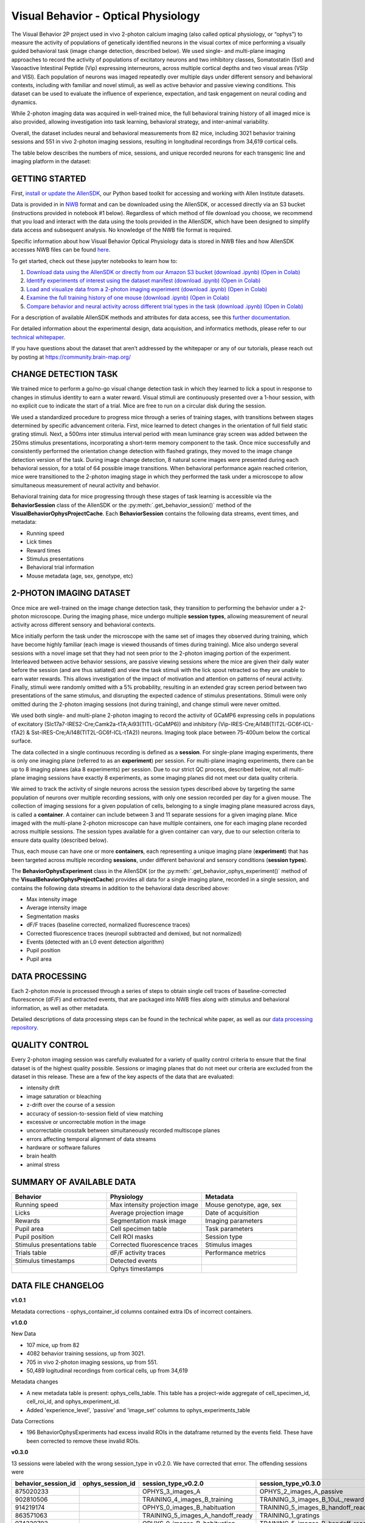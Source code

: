 Visual Behavior - Optical Physiology
====================================

The Visual Behavior 2P project used in vivo 2-photon calcium imaging (also 
called optical physiology, or “ophys”) to measure the activity of populations 
of genetically identified neurons in the visual cortex of mice performing a 
visually guided behavioral task (image change detection, described below). We used single- and 
multi-plane imaging approaches to record the activity of populations of 
excitatory neurons and two inhibitory classes, Somatostatin (Sst) and 
Vasoactive Intestinal Peptide (Vip) expressing interneurons, across 
multiple cortical depths and two visual areas (VSIp and VISl). Each population of neurons was 
imaged repeatedly over multiple days under different sensory and behavioral 
contexts, including with familiar and novel stimuli, as well as active behavior 
and passive viewing conditions. This dataset can be used to evaluate the 
influence of experience, expectation, and task engagement on neural coding 
and dynamics.  

.. image:: /_static/visual_behavior_2p/datasets.png
   :align: center
   :width: 850

While 2-photon imaging data was acquired in well-trained mice, the full 
behavioral training history of all imaged mice is also provided, allowing 
investigation into task learning, behavioral strategy, and inter-animal 
variability.

Overall, the dataset includes neural and behavioral measurements from 82 
mice, including 3021 behavior training sessions and 551 in vivo 2-photon 
imaging sessions, resulting in longitudinal recordings from 34,619 
cortical cells. 

The table below describes the numbers of mice, sessions, and unique recorded 
neurons for each transgenic line and imaging platform in the dataset:

.. image:: /_static/visual_behavior_2p/variants_table.png
   :align: center
   :width: 850

GETTING STARTED
---------------

First, `install or update the AllenSDK <https://allensdk.readthedocs.io/en/latest/install.html>`_, 
our Python based toolkit for accessing and working with Allen Institute datasets.

Data is provided in in `NWB <https://www.nwb.org/>`_ format and can be downloaded using the AllenSDK, 
or accessed directly via an S3 bucket (instructions provided in notebook #1 below). Regardless of which method of file 
download you choose, we recommend that you load and interact with the data 
using the tools provided in the AllenSDK, which have been designed to simplify 
data access and subsequent analysis. No knowledge of the NWB file format is required.

Specific information about how Visual Behavior Optical Physiology data is stored 
in NWB files and how AllenSDK accesses NWB files can be found `here <visual_behavior_ophys_nwb.html>`_.

To get started, check out these jupyter notebooks to learn how to:

1) `Download data using the AllenSDK or directly from our Amazon S3 bucket <_static/examples/nb/visual_behavior_ophys_data_access.html>`_ `(download .ipynb) <_static/examples/nb/visual_behavior_ophys_data_access.ipynb>`_ `(Open in Colab) <https://colab.research.google.com/github/AllenInstitute/allenSDK/blob/master/doc_template/examples_root/examples/nb/visual_behavior_ophys_data_access.ipynb>`_
2) `Identify experiments of interest using the dataset manifest <_static/examples/nb/visual_behavior_ophys_dataset_manifest.html>`_ `(download .ipynb) <_static/examples/nb/visual_behavior_ophys_dataset_manifest.ipynb>`_ `(Open in Colab) <https://colab.research.google.com/github/AllenInstitute/allenSDK/blob/master/doc_template/examples_root/examples/nb/visual_behavior_ophys_dataset_manifest.ipynb>`_
3) `Load and visualize data from a 2-photon imaging experiment <_static/examples/nb/visual_behavior_load_ophys_data.html>`_ `(download .ipynb) <_static/examples/nb/visual_behavior_load_ophys_data.ipynb>`_ `(Open in Colab) <https://colab.research.google.com/github/AllenInstitute/allenSDK/blob/master/doc_template/examples_root/examples/nb/visual_behavior_load_ophys_data.ipynb>`_
4) `Examine the full training history of one mouse <_static/examples/nb/visual_behavior_mouse_history.html>`_ `(download .ipynb) <_static/examples/nb/visual_behavior_mouse_history.ipynb>`_ `(Open in Colab) <https://colab.research.google.com/github/AllenInstitute/allenSDK/blob/master/doc_template/examples_root/examples/nb/visual_behavior_mouse_history.ipynb>`_
5) `Compare behavior and neural activity across different trial types in the task <_static/examples/nb/visual_behavior_compare_across_trial_types.html>`_ `(download .ipynb) <_static/examples/nb/visual_behavior_compare_across_trial_types.ipynb>`_ `(Open in Colab) <https://colab.research.google.com/github/AllenInstitute/allenSDK/blob/master/doc_template/examples_root/examples/nb/visual_behavior_compare_across_trial_types.ipynb>`_



For a description of available AllenSDK methods and attributes for data access, see this 
`further documentation <https://alleninstitute.sharepoint.com/:w:/s/VisualBehaviorAIBS/EUkWXB9X8wZKleIGtsviscMBTgesWXsrHESs84Ye9FvqzQ?e=Jm7GmA>`_.

For detailed information about the experimental design, data acquisition, 
and informatics methods, please refer to our `technical whitepaper <https://brainmapportal-live-4cc80a57cd6e400d854-f7fdcae.divio-media.net/filer_public/4e/be/4ebe2911-bd38-4230-86c8-01a86cfd758e/visual_behavior_2p_technical_whitepaper.pdf>`_.

If you have questions about the dataset that aren’t addressed by the whitepaper 
or any of our tutorials, please reach out by posting at 
https://community.brain-map.org/  

CHANGE DETECTION TASK
---------------------

.. image:: /_static/visual_behavior_2p/task.png
   :align: center
   :width: 850

We trained mice to perform a go/no-go visual change detection task in 
which they learned to lick a spout in response to changes in stimulus 
identity to earn a water reward. Visual stimuli are continuously presented 
over a 1-hour session, with no explicit cue to indicate the start of a 
trial. Mice are free to run on a circular disk during the session.

We used a standardized procedure to progress mice through a series of 
training stages, with transitions between stages determined by specific 
advancement criteria. First, mice learned to detect changes in the 
orientation of full field static grating stimuli. Next, a 500ms inter 
stimulus interval period with mean luminance gray screen was added between 
the 250ms stimulus presentations, incorporating a short-term memory component 
to the task. Once mice successfully and consistently performed the orientation 
change detection with flashed gratings, they moved to the image change 
detection version of the task. During image change detection, 8 natural scene 
images were presented during each behavioral session, for a total of 64 
possible image transitions. When behavioral performance again reached 
criterion, mice were transitioned to the 2-photon imaging stage in which they 
performed the task under a microscope to allow simultaneous measurement of 
neural activity and behavior. 

.. image:: /_static/visual_behavior_2p/automated_training.png
   :align: center
   :width: 850

Behavioral training data for mice progressing through these 
stages of task learning is accessible via the **BehaviorSession** 
class of the AllenSDK or the :py:meth:`.get_behavior_session()` method of 
the **VisualBehaviorOphysProjectCache**. Each **BehaviorSession** 
contains the following data streams, event times, and metadata:

- Running speed
- Lick times
- Reward times
- Stimulus presentations
- Behavioral trial information
- Mouse metadata (age, sex, genotype, etc) 

.. image:: /_static/visual_behavior_2p/behavior_timeseries.png
   :align: center
   :width: 850

2-PHOTON IMAGING DATASET
------------------------

Once mice are well-trained on the image change detection task, 
they transition to performing the behavior under a 2-photon 
microscope. During the imaging phase, mice undergo multiple 
**session types**, allowing measurement of neural activity across 
different sensory and behavioral contexts. 

.. image:: /_static/visual_behavior_2p/experiment_design.png
   :align: center
   :width: 850

Mice initially perform the task under the microscope with the same set of 
images they observed during training, which have become highly familiar 
(each image is viewed thousands of times during training). Mice also 
undergo several sessions with a novel image set that they had not seen 
prior to the 2-photon imaging portion of the experiment. Interleaved 
between active behavior sessions, are passive viewing sessions where the 
mice are given their daily water before the session (and are thus satiated) 
and view the task stimuli with the lick spout retracted so they are unable 
to earn water rewards. This allows investigation of the impact of motivation 
and attention on patterns of neural activity. Finally, stimuli were randomly 
omitted with a 5% probability, resulting in an extended gray screen period 
between two presentations of the same stimulus, and disrupting the expected 
cadence of stimulus presentations. Stimuli were only omitted during the 
2-photon imaging sessions (not during training), and change stimuli were 
never omitted.

We used both single- and multi-plane 2-photon imaging to record the activity 
of GCaMP6 expressing cells in populations of excitatory 
(Slc17a7-IRES2-Cre;Camk2a-tTA;Ai93(TITL-GCaMP6)) and inhibitory 
(Vip-IRES-Cre;Ai148(TIT2L-GC6f-ICL-tTA2) & Sst-IRES-Cre;Ai148(TIT2L-GC6f-ICL-tTA2)) 
neurons. Imaging took place between 75-400um below the cortical surface. 

.. image:: /_static/visual_behavior_2p/cre_lines.png
   :align: center
   :width: 850

The data collected in a single continuous recording is defined as a 
**session**. For single-plane imaging experiments, there is only one 
imaging plane (referred to as an **experiment**) per session. For 
multi-plane imaging experiments, there can be up to 8 imaging planes 
(aka 8 experiments) per session. Due to our strict QC process, described 
below, not all multi-plane imaging sessions have exactly 8 experiments, 
as some imaging planes did not meet our data quality criteria. 

We aimed to track the activity of single neurons across the session 
types described above by targeting the same population of neurons over 
multiple recording sessions, with only one session recorded per day 
for a given mouse. The collection of imaging sessions for a given 
population of cells, belonging to a single imaging plane measured 
across days, is called a **container**. A container can include between 
3 and 11 separate sessions for a given imaging plane. Mice imaged 
with the multi-plane 2-photon microscope can have multiple containers, 
one for each imaging plane recorded across multiple sessions. The session 
types available for a given container can vary, due to our selection 
criteria to ensure data quality (described below).

Thus, each mouse can have one or more **containers**, each representing a 
unique imaging plane (**experiment**) that has been targeted across 
multiple recording **sessions**, under different behavioral and 
sensory conditions (**session types**).

.. image:: /_static/visual_behavior_2p/data_structure.png
   :align: center
   :width: 850

The **BehaviorOphysExperiment** class in the AllenSDK (or the 
:py:meth:`.get_behavior_ophys_experiment()` method of the 
**VisualBehaviorOphysProjectCache**) provides all data for a 
single imaging plane, recorded in a single session, and contains 
the following data streams in addition to the behavioral data 
described above:

- Max intensity image
- Average intensity image
- Segmentation masks
- dF/F traces (baseline corrected, normalized fluorescence traces)
- Corrected fluorescence traces (neuropil subtracted and demixed, but not normalized)
- Events (detected with an L0 event detection algorithm)
- Pupil position
- Pupil area

.. image:: /_static/visual_behavior_2p/behavior_and_ophys_timeseries.png
   :align: center
   :width: 850

DATA PROCESSING
---------------

Each 2-photon movie is processed through a series of steps to 
obtain single cell traces of baseline-corrected fluorescence (dF/F) 
and extracted events, that are packaged into NWB files along with 
stimulus and behavioral information, as well as other metadata. 

.. image:: /_static/visual_behavior_2p/data_processing.png
   :align: center
   :width: 850

Detailed descriptions of data processing steps can be found 
in the technical white paper, as well as our 
`data processing repository <https://github.com/AllenInstitute/ophys_etl_pipelines>`_.


QUALITY CONTROL
---------------

Every 2-photon imaging session was carefully evaluated for a variety 
of quality control criteria to ensure that the final dataset is of 
the highest quality possible. Sessions or imaging planes that do not 
meet our criteria are excluded from the dataset in this release. These 
are a few of the key aspects of the data that are evaluated:

- intensity drift
- image saturation or bleaching
- z-drift over the course of a session
- accuracy of session-to-session field of view matching
- excessive or uncorrectable motion in the image
- uncorrectable crosstalk between simultaneously recorded multiscope planes
- errors affecting temporal alignment of data streams
- hardware or software failures
- brain health
- animal stress

SUMMARY OF AVAILABLE DATA
-------------------------

.. list-table:: 
   :widths: 50 50 50
   :header-rows: 1

   * - Behavior
     - Physiology
     - Metadata
   * - Running speed
     - Max intensity projection image
     - Mouse genotype, age, sex 
   * - Licks
     - Average projection image
     - Date of acquisition
   * - Rewards
     - Segmentation mask image
     - Imaging parameters
   * - Pupil area
     - Cell specimen table
     - Task parameters
   * - Pupil position
     - Cell ROI masks
     - Session type
   * - Stimulus presentations table
     - Corrected fluorescence traces
     - Stimulus images
   * - Trials table
     - dF/F activity traces
     - Performance metrics
   * - Stimulus timestamps
     - Detected events
     - 
   * - 
     - Ophys timestamps
     - 

DATA FILE CHANGELOG
-------------------

**v1.0.1**

Metadata corrections
- ophys_container_id columns contained extra IDs of incorrect containers.

**v1.0.0**

New Data

- 107 mice, up from 82
- 4082 behavior training sessions, up from 3021.
- 705 in vivo 2-photon imaging sessions, up from 551.
- 50,489 logitudinal recordings from cortical cells, up from 34,619

Metadata changes

- A new metadata table is present: ophys_cells_table. This table has a project-wide aggregate of cell_specimen_id, cell_roi_id, and ophys_experiment_id.
- Added 'experience_level', 'passive' and 'image_set' columns to ophys_experiments_table

Data Corrections

- 196 BehaviorOphysExperiments had excess invalid ROIs in the dataframe returned by
  the events field. These have been corrected to remove these invalid ROIs.

**v0.3.0**

13 sessions were labeled with the wrong session_type in v0.2.0. We have
corrected that error. The offending sessions were

.. list-table:: 
   :widths: 30 30 50 50
   :header-rows: 1

   * - behavior_session_id
     - ophys_session_id
     - session_type_v0.2.0
     - session_type_v0.3.0
   * - 875020233
     -
     - OPHYS_3_images_A
     - OPHYS_2_images_A_passive
   * - 902810506
     -
     - TRAINING_4_images_B_training
     - TRAINING_3_images_B_10uL_reward
   * - 914219174
     -
     - OPHYS_0_images_B_habituation
     - TRAINING_5_images_B_handoff_ready
   * - 863571063
     -
     -  TRAINING_5_images_A_handoff_ready
     - TRAINING_1_gratings
   * - 974330793
     -
     - OPHYS_0_images_B_habituation
     - TRAINING_5_images_B_handoff_ready
   * - 863571072
     -
     - OPHYS_5_images_B_passive
     - TRAINING_4_images_A_training
   * - 1010972317
     -
     - OPHYS_4_images_A
     - OPHYS_3_images_B
   * - 1011659817
     -
     - OPHYS_5_images_A_passive
     - OPHYS_4_images_A
   * - 1003302686
     - 1003277121
     - OPHYS_6_images_A
     - OPHYS_5_images_A_passive
   * - 863571054
     -
     - OPHYS_7_receptive_field_mapping
     - TRAINING_5_images_A_epilogue
   * - 974282914
     - 974167263
     - OPHYS_6_images_B
     - OPHYS_5_images_B_passive
   * - 885418521
     -
     - OPHYS_1_images_A
     - TRAINING_5_images_A_handoff_lapsed
   * - 915739774
     -
     - OPHYS_1_images_A
     - OPHYS_0_images_A_habituation
